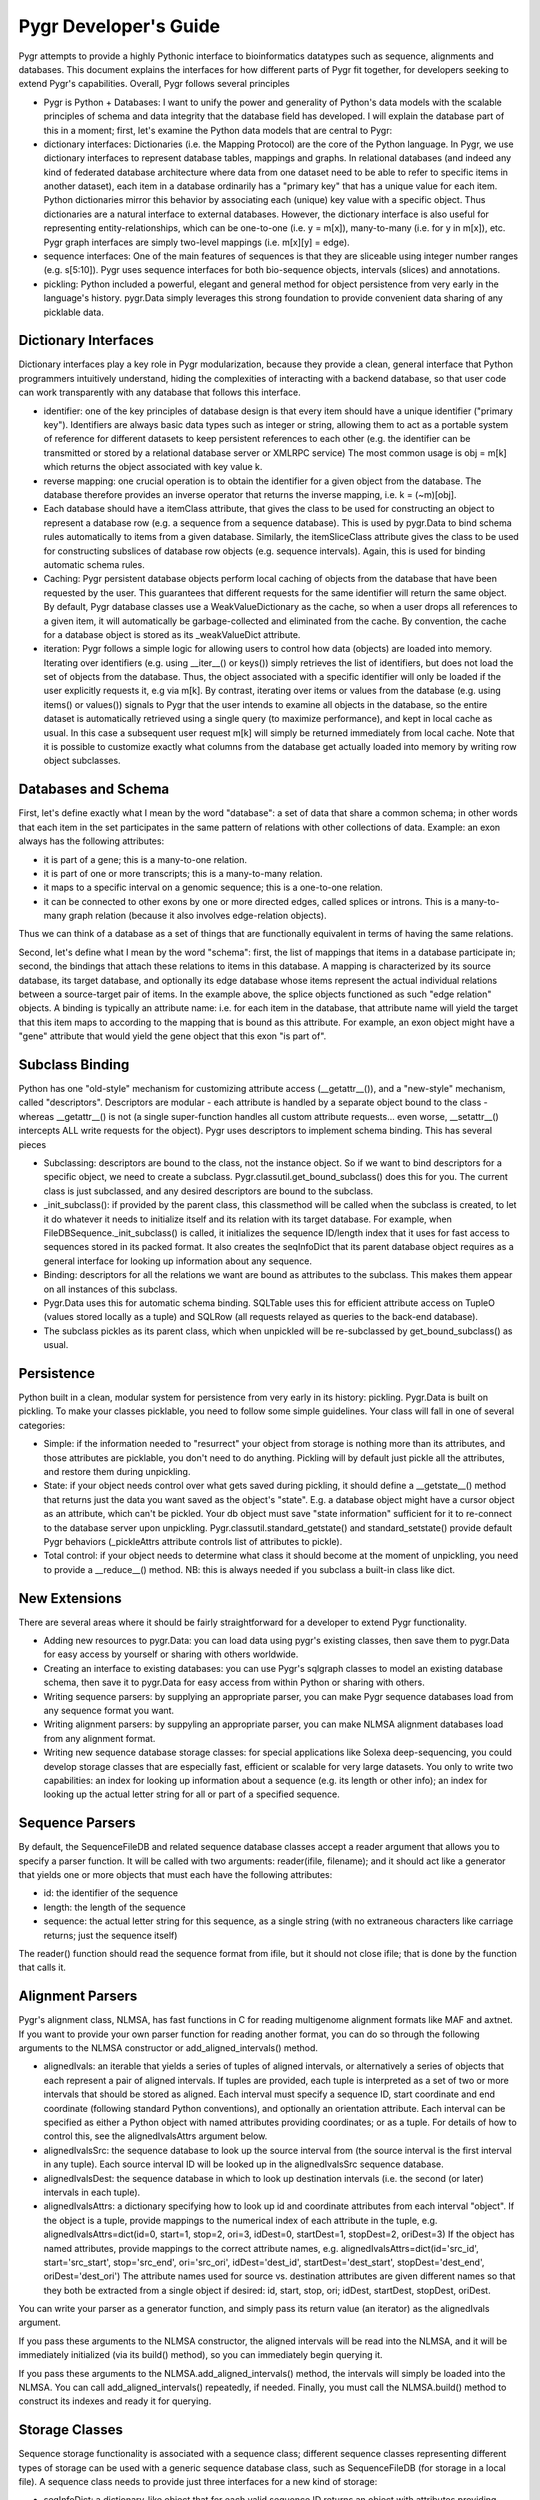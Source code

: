 Pygr Developer's Guide
=======================

Pygr attempts to provide a highly Pythonic interface to bioinformatics datatypes such as sequence, 
alignments and databases. This document explains the interfaces for how different parts of Pygr fit 
together, for developers seeking to extend Pygr's capabilities. Overall, Pygr follows several 
principles

* Pygr is Python + Databases: I want to unify the power and generality of Python's data models with 
  the scalable principles of schema and data integrity that the database field has developed. I will 
  explain the database part of this in a moment; first, let's examine the Python data models that are 
  central to Pygr:

* dictionary interfaces: Dictionaries (i.e. the Mapping Protocol) are the core of the Python language. 
  In Pygr, we use dictionary interfaces to represent database tables, mappings and graphs. In relational 
  databases (and indeed any kind of federated database architecture where data from one dataset need to 
  be able to refer to specific items in another dataset), each item in a database ordinarily has a 
  "primary key" that has a unique value for each item. Python dictionaries mirror this behavior by 
  associating each (unique) key value with a specific object. Thus dictionaries are a natural interface 
  to external databases. However, the dictionary interface is also useful for representing 
  entity-relationships, which can be one-to-one (i.e. y = m[x]), many-to-many (i.e. for y in m[x]), etc. 
  Pygr graph interfaces are simply two-level mappings (i.e. m[x][y] = edge).

* sequence interfaces: One of the main features of sequences is that they are sliceable using integer 
  number ranges (e.g. s[5:10]). Pygr uses sequence interfaces for both bio-sequence objects, intervals 
  (slices) and annotations.

* pickling: Python included a powerful, elegant and general method for object persistence from very 
  early in the language's history. pygr.Data simply leverages this strong foundation to provide 
  convenient data sharing of any picklable data.

Dictionary Interfaces
---------------------

Dictionary interfaces play a key role in Pygr modularization, because they provide a clean, general 
interface that Python programmers intuitively understand, hiding the complexities of interacting with 
a backend database, so that user code can work transparently with any database that follows this 
interface.

* identifier: one of the key principles of database design is that every item should have a unique 
  identifier ("primary key"). Identifiers are always basic data types such as integer or string, 
  allowing them to act as a portable system of reference for different datasets to keep persistent 
  references to each other (e.g. the identifier can be transmitted or stored by a relational database 
  server or XMLRPC service) The most common usage is obj = m[k] which returns the object associated with 
  key value k.

* reverse mapping: one crucial operation is to obtain the identifier for a given object from the 
  database. The database therefore provides an inverse operator that returns the inverse mapping, i.e. k 
  = (~m)[obj].

* Each database should have a itemClass attribute, that gives the class to be used for constructing an 
  object to represent a database row (e.g. a sequence from a sequence database). This is used by 
  pygr.Data to bind schema rules automatically to items from a given database. Similarly, the 
  itemSliceClass attribute gives the class to be used for constructing subslices of database row objects 
  (e.g. sequence intervals). Again, this is used for binding automatic schema rules.

* Caching: Pygr persistent database objects perform local caching of objects from the database that 
  have been requested by the user. This guarantees that different requests for the same identifier will 
  return the same object. By default, Pygr database classes use a WeakValueDictionary as the cache, so 
  when a user drops all references to a given item, it will automatically be garbage-collected and 
  eliminated from the cache. By convention, the cache for a database object is stored as its 
  _weakValueDict attribute.

* iteration: Pygr follows a simple logic for allowing users to control how data (objects) are loaded 
  into memory. Iterating over identifiers (e.g. using __iter__() or keys()) simply retrieves the list of 
  identifiers, but does not load the set of objects from the database. Thus, the object associated with 
  a specific identifier will only be loaded if the user explicitly requests it, e.g via m[k]. By 
  contrast, iterating over items or values from the database (e.g. using items() or values()) signals to 
  Pygr that the user intends to examine all objects in the database, so the entire dataset is 
  automatically retrieved using a single query (to maximize performance), and kept in local cache as 
  usual. In this case a subsequent user request m[k] will simply be returned immediately from local 
  cache. Note that it is possible to customize exactly what columns from the database get actually 
  loaded into memory by writing row object subclasses.

Databases and Schema
--------------------

First, let's define exactly what I mean by the word "database": a set of data that share a common 
schema; in other words that each item in the set participates in the same pattern of relations with 
other collections of data. Example: an exon always has the following attributes:

* it is part of a gene; this is a many-to-one relation.
* it is part of one or more transcripts; this is a many-to-many relation.
* it maps to a specific interval on a genomic sequence; this is a one-to-one relation.
* it can be connected to other exons by one or more directed edges, called splices or introns. This is 
  a many-to-many graph relation (because it also involves edge-relation objects).

Thus we can think of a database as a set of things that are functionally equivalent in terms of having 
the same relations.

Second, let's define what I mean by the word "schema": first, the list of mappings that items in a 
database participate in; second, the bindings that attach these relations to items in this database. A 
mapping is characterized by its source database, its target database, and optionally its edge database 
whose items represent the actual individual relations between a source-target pair of items. In the 
example above, the splice objects functioned as such "edge relation" objects. A binding is typically 
an attribute name: i.e. for each item in the database, that attribute name will yield the target that 
this item maps to according to the mapping that is bound as this attribute. For example, an exon 
object might have a "gene" attribute that would yield the gene object that this exon "is part of".

Subclass Binding
----------------

Python has one "old-style" mechanism for customizing attribute access (__getattr__()), and a 
"new-style" mechanism, called "descriptors". Descriptors are modular - each attribute is handled by a 
separate object bound to the class - whereas __getattr__() is not (a single super-function handles all 
custom attribute requests... even worse, __setattr__() intercepts ALL write requests for the object). 
Pygr uses descriptors to implement schema binding. This has several pieces

* Subclassing: descriptors are bound to the class, not the instance object. So if we want to bind 
  descriptors for a specific object, we need to create a subclass. Pygr.classutil.get_bound_subclass() 
  does this for you. The current class is just subclassed, and any desired descriptors are bound to the 
  subclass.

* _init_subclass(): if provided by the parent class, this classmethod will be called when the subclass 
  is created, to let it do whatever it needs to initialize itself and its relation with its target 
  database. For example, when FileDBSequence._init_subclass() is called, it initializes the sequence 
  ID/length index that it uses for fast access to sequences stored in its packed format. It also creates 
  the seqInfoDict that its parent database object requires as a general interface for looking up 
  information about any sequence.

* Binding: descriptors for all the relations we want are bound as attributes to the subclass. This 
  makes them appear on all instances of this subclass.

* Pygr.Data uses this for automatic schema binding. SQLTable uses this for efficient attribute access 
  on TupleO (values stored locally as a tuple) and SQLRow (all requests relayed as queries to the 
  back-end database).

* The subclass pickles as its parent class, which when unpickled will be re-subclassed by 
  get_bound_subclass() as usual.

Persistence
-----------

Python built in a clean, modular system for persistence from very early in its history: pickling. 
Pygr.Data is built on pickling. To make your classes picklable, you need to follow some simple 
guidelines. Your class will fall in one of several categories:

* Simple: if the information needed to "resurrect" your object from storage is nothing more than its 
  attributes, and those attributes are picklable, you don't need to do anything. Pickling will by 
  default just pickle all the attributes, and restore them during unpickling.

* State: if your object needs control over what gets saved during pickling, it should define a 
  __getstate__() method that returns just the data you want saved as the object's "state". E.g. a 
  database object might have a cursor object as an attribute, which can't be pickled. Your db object 
  must save "state information" sufficient for it to re-connect to the database server upon unpickling. 
  Pygr.classutil.standard_getstate() and standard_setstate() provide default Pygr behaviors 
  (_pickleAttrs attribute controls list of attributes to pickle).

* Total control: if your object needs to determine what class it should become at the moment of 
  unpickling, you need to provide a __reduce__() method. NB: this is always needed if you subclass a 
  built-in class like dict.

New Extensions
--------------

There are several areas where it should be fairly straightforward for a developer to extend Pygr 
functionality.

* Adding new resources to pygr.Data: you can load data using pygr's existing classes, then save them 
  to pygr.Data for easy access by yourself or sharing with others worldwide.

* Creating an interface to existing databases: you can use Pygr's sqlgraph classes to model an 
  existing database schema, then save it to pygr.Data for easy access from within Python or sharing with 
  others.

* Writing sequence parsers: by supplying an appropriate parser, you can make Pygr sequence databases 
  load from any sequence format you want.

* Writing alignment parsers: by suppyling an appropriate parser, you can make NLMSA alignment 
  databases load from any alignment format.

* Writing new sequence database storage classes: for special applications like Solexa deep-sequencing, 
  you could develop storage classes that are especially fast, efficient or scalable for very large 
  datasets. You only to write two capabilities: an index for looking up information about a sequence 
  (e.g. its length or other info); an index for looking up the actual letter string for all or part of a 
  specified sequence.

Sequence Parsers
----------------

By default, the SequenceFileDB and related sequence database classes accept a reader argument that 
allows you to specify a parser function. It will be called with two arguments: reader(ifile, 
filename); and it should act like a generator that yields one or more objects that must each have the 
following attributes:

* id: the identifier of the sequence
* length: the length of the sequence
* sequence: the actual letter string for this sequence, as a single string (with no extraneous 
  characters like carriage returns; just the sequence itself)

The reader() function should read the sequence format from ifile, but it should not close ifile; that 
is done by the function that calls it.

Alignment Parsers
-----------------

Pygr's alignment class, NLMSA, has fast functions in C for reading multigenome alignment formats like 
MAF and axtnet. If you want to provide your own parser function for reading another format, you can do 
so through the following arguments to the NLMSA constructor or add_aligned_intervals() method.

* alignedIvals: an iterable that yields a series of tuples of aligned intervals, or alternatively a 
  series of objects that each represent a pair of aligned intervals. If tuples are provided, each tuple 
  is interpreted as a set of two or more intervals that should be stored as aligned. Each interval must 
  specify a sequence ID, start coordinate and end coordinate (following standard Python conventions), 
  and optionally an orientation attribute. Each interval can be specified as either a Python object with 
  named attributes providing coordinates; or as a tuple. For details of how to control this, see the 
  alignedIvalsAttrs argument below.

* alignedIvalsSrc: the sequence database to look up the source interval from (the source interval is 
  the first interval in any tuple). Each source interval ID will be looked up in the alignedIvalsSrc 
  sequence database.

* alignedIvalsDest: the sequence database in which to look up destination intervals (i.e. the second 
  (or later) intervals in each tuple).

* alignedIvalsAttrs: a dictionary specifying how to look up id and coordinate attributes from each 
  interval "object". If the object is a tuple, provide mappings to the numerical index of each attribute 
  in the tuple, e.g. alignedIvalsAttrs=dict(id=0, start=1, stop=2, ori=3, idDest=0, startDest=1, 
  stopDest=2, oriDest=3) If the object has named attributes, provide mappings to the correct attribute 
  names, e.g. alignedIvalsAttrs=dict(id='src_id', start='src_start', stop='src_end', ori='src_ori', 
  idDest='dest_id', startDest='dest_start', stopDest='dest_end', oriDest='dest_ori') The attribute names 
  used for source vs. destination attributes are given different names so that they both be extracted 
  from a single object if desired: id, start, stop, ori; idDest, startDest, stopDest, oriDest.

You can write your parser as a generator function, and simply pass its return value (an iterator) as 
the alignedIvals argument.

If you pass these arguments to the NLMSA constructor, the aligned intervals will be read into the 
NLMSA, and it will be immediately initialized (via its build() method), so you can immediately begin 
querying it.

If you pass these arguments to the NLMSA.add_aligned_intervals() method, the intervals will simply be 
loaded into the NLMSA. You can call add_aligned_intervals() repeatedly, if needed. Finally, you must 
call the NLMSA.build() method to construct its indexes and ready it for querying.

Storage Classes
---------------

Sequence storage functionality is associated with a sequence class; different sequence classes 
representing different types of storage can be used with a generic sequence database class, such as 
SequenceFileDB (for storage in a local file). A sequence class needs to provide just three interfaces 
for a new kind of storage:

* seqInfoDict: a dictionary-like object that for each valid sequence ID returns an object with 
  attributes providing information about that sequence. This allows you, if you wish, to implement an 
  efficient mechanism for retrieving information about a sequence that does not need to retrieve the 
  sequence string itself. Alternatively, if this doesn't provide any benefit for your specific storage 
  application, you could simply use the sequence database itself as the seqInfoDict. Since each sequence 
  object has named attributes describing it, the sequence object can act as its own "information 
  object". Regardless, this dictionary-like object should be saved as the seqInfoDict attribute on the 
  sequence database object.

* strslice(seqID, start, stop): this method retrieves a specific interval of the sequence string.

* __len__(): implement this standard Python method to let users request the length of your sequence 
  via len(s).

To initialize storage for a specific sequence database, write an _init_subclass classmethod for your 
sequence class. This will be called by the sequence database constructor when it binds your sequence 
class (see Subclass Binding, above). This should either initialize the storage (if being created for 
the first time), or simply open access to the storage (if the storage on disk is already initialized). 
For an example, see seqdb.FileDBSequence.

Examples
--------

Example: SQLTable
^^^^^^^^^^^^^^^^^

A very common usage is to employ a dictionary interface to a relational database table. In this case 
the key value must be a valid identifier in the database (primary key); a Python object representing 
that row in the database will be returned. The class to be used for constructing the "row object" is 
controlled by setting the itemClass attribute. The default row class (TupleO) simply provides 
attributes that mirror the column names in the database.::

    seq_region = sqlgraph.SQLTable('homo_sapiens_core_47_36i.seq_region', cursor)

We can then request information about a specific sequence region, e.g.::

    sr = seq_region[143909]
    print sr.name, sr.coord_system_id

As a more sophisticated example, we can force rows from a specific table to be interpreted as sequence 
objects::

    class EnsemblDNA(seqdb.DNASQLSequence):
        def __len__(self): # just speed optimization
            return self._select('length(sequence)') # SQL SELECT expression
    dna = sqlgraph.SQLTable('homo_sapiens_core_47_36i.dna', cursor, 
                            itemClass=EnsemblDNA, attrAlias=dict(seq='sequence'))
    s = dna [143909] # get this sequence object
    print len(s) # 41877
    print str(s[:10]) # CACCCTGCCC

Note the use of the attrAlias to provide a dictionary for remapping the actual column names used in 
the Ensembl database ("sequence") to the canonical name expected by seqdb.DNASQLSequence ("seq"). Note 
also how we introduce a custom method for calculating the sequence length entirely on the server side, 
to avoid Pygr having to retrieve the sequence string just to calculate its length.

Example: PrefixUnionDict
^^^^^^^^^^^^^^^^^^^^^^^^

Multigenome alignments pose a problem: instead of making references to a set of sequences from a 
single database, they combine references to many different databases each representing one genome. How 
can this be handled within the dictionary interface? Simple: UCSC adds a prefix (representing the 
"name" of the genome database to each sequence identifier, e.g. "hg18.chr1" is sequence identifier 
"chr1" in database "hg18". This can be considered an identifier in a new "database" that is itself 
just a union of all the databases that are included in the alignment. Its job is to accept strings 
like "hg18.chr1" as keys, then request the right identifier ("chr1") from the right database (hg18) 
and return the resulting sequence object. We construct it by supplying a dictionary of string prefixes 
to associate with each sequence database as follows::

    db = PrefixUnionDict({'hg18':hg18, 'mm7':mm7})


where hg18 is itself a sequence database that accepts string keys (like "chr1") and returns the 
correspond sequence object. Then we can do things like::

    s = db['hg18.chr1']

Note that we will get different identifiers for s depending on whether we ask db or hg18: ~db[s] gives 
"hg18.chr1" whereas ~hg18[s] just gives "chr1", as it should.

Ensembl SeqRegion Database
^^^^^^^^^^^^^^^^^^^^^^^^^^

Ensembl's annotation schema promulgates a single identifier space (seq_region_id) that can refer to 
any database listed in the coord_systems table. This is analogous to the UCSC prefix union, except 
that it uses an intermediary table seq_region that joins seq_region_id to coord_system_id.

Once again, Pygr provides a simple interface as a dictionary, which is itself initialized with a 
dictionary of coord_system_id:seqDB pairs.::

    seq_region = sqlgraph.SQLTable('homo_sapiens_core_47_36i.seq_region', cursor) 
    hg18 = pygr.Data.Bio.Seq.Genome.HUMAN.hg18() # human genome
    srdb = SeqRegion(seq_region, {17:hg18}) # trivial example, only 1 genome

Now we can request seq_region_id values from srdb, e.g. chr1 = srdb[226034] gets human chromosome 1. 
Note that we will get different identifiers for chr1 depending on whether we ask srdb or hg18: 
~srdb[chr1] gives 226034 whereas ~hg18[chr1] just gives "chr1", as it should.

Annotation Databases
^^^^^^^^^^^^^^^^^^^^

Pygr treats annotation as an intersection between two types of data:

* Slice database: a dictionary that takes annotation ID as a key, and returns an object that provides 
  "slice information" for that annotation, consisting of sequenceID, start coordinate, stop coordinate, 
  and orientation.

* Sequence database: a dictionary that takes a sequence ID as a key, and returns a sliceable sequence 
  object.

It should be emphasized that you can use any dictionary-like object as either the slice database or 
sequence database. Examples include

* Python built-in dict.

* Python persistent dictionary such as shelve, anydbm etc.

* Pygr classes that wrap such persistent dictionaries with convenient features, e.g. PicklableShelve 
  (which, unlike shelve can be pickled, allowing it to be stored in pygr.Data), IntShelve (can accept 
  integer keys, rather than just string keys like shelve etc.).

* Pygr sequence database such as BlastDB.

* "wrapper" or "union" dictionary interfaces like PrefixUnionDict or SeqRegion.

* Pygr wrapper for a relational database table such as SQLTable.

The AnnotationDB class supports simple "aliasing" of attribute names from the database to the 
canonical names expected by AnnotationDB, by supplying an attrAliasDict dictionary to its constructor. 
See the AnnotationDB reference documentation for details. If more sophisticated transformations need 
to be performed on the sliceDB data (e.g. mathematical functions), the best solution is to use a 
custom class for the sliceDB.itemClass (i.e. the row object class), with descriptors (also known as 
properties) to compute the desired attribute values.

For example, to convert Ensembl annotations to standard Python zero-offset coordinates (from the 
Ensembl coordinate system that starts at 1), we can define a Python descriptor class, then bind it as 
the start attribute for the row class, which is then supplied as the itemClass::

    class SeqRegionStartDescr(object):
        'converts seq_region_start to Python zero-offset coordinate system'
        def __get__(self, obj, objtype):
            return obj.seq_region_start - 1

    from pygr import sqlgraph

    class EnsemblRow(sqlgraph.TupleO): # TupleO is generic tuple with named attrs
        'use this for all Ensembl tables with seq_region_start'
        start = SeqRegionStartDescr()

    exonSliceDB = sqlgraph.SQLTable('homo_sapiens_core_47_36i.exon',
                                    cursor, itemClass=EnsemblRow)